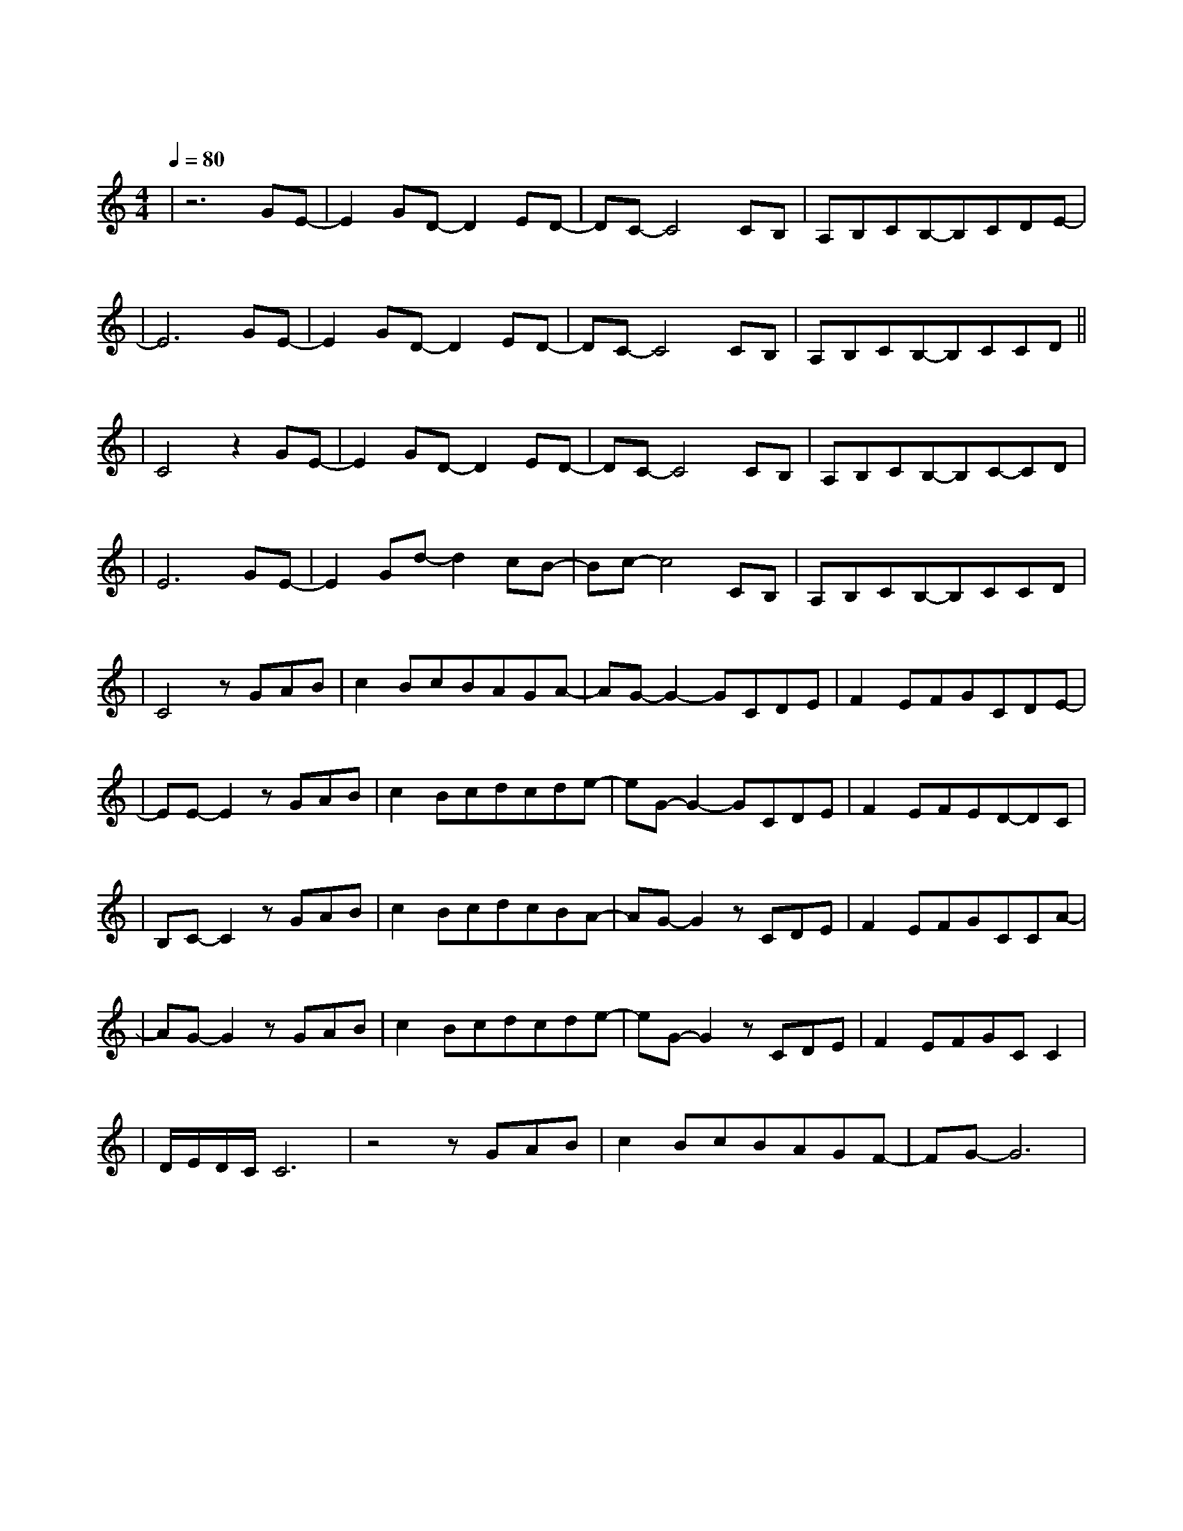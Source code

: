 X:1
T:遇见
M:4/4
L:1/8
V:1
Q:1/4=80
K:C
|z6GE-|E2GD-D2ED-|DC-C4CB,|A,B,CB,-B,CDE-|
w: 听 见|冬 天 的 离|开 我 在|某 年 某 月 醒 过 来|
|E6GE-|E2GD-D2ED-|DC-C4CB,|A,B,CB,-B,CCD||
w: 我 想|我 等 我 期|待 未 来|却 不 能 因 此 安|
|C4z2GE-|E2GD-D2ED-|DC-C4CB,|A,B,CB,-B,C-CD|
w: 排 阴 天|傍 晚 车 窗|外 未 来|有 一 个 人 在 等|
|E6GE-|E2Gd-d2cB-|Bc-c4CB,|A,B,CB,-B,CCD|
w: 待 向 左|向 右 向 前|看 爱 要|拐 几 个 弯 才|
|C4zGAB|c2BcBAGA-|AG-G2-GCDE|F2EFGCDE-|
w:来 我 遇 见|谁 会 有 怎 样 的 对|白 我 等 的|人 他 在 多 远 的 未|
|EE-E2zGAB|c2Bcdcde-|eG-G2-GCDE|F2EFED-DC|
w: 来 我 听 见|风 来 自 地 铁 和 人|海 我 排 着 队|拿 着 爱 的 号|
|B,C-C2zGAB|c2BcdcBA-|AG-G2zCDE|F2EFGCCA-|
w:|码 牌 我 往 前|飞 飞 过 一 片 时 间|海 我 们 也|曾 在 爱 情 里 受 伤|
|AG-G2zGAB|c2Bcdcde-|eG-G2zCDE|F2EFGCC2|
w: 害 我 看 着|路 梦 的 入 口 有 点|窄 我 遇 见|你 是 最 美 丽 的|
|D/2E/2D/2C/2C6|z4zGAB|c2BcBAGF-|FG-G6|
w:|意 外|总 有 一|天 我 的 谜 底 会 解|开|